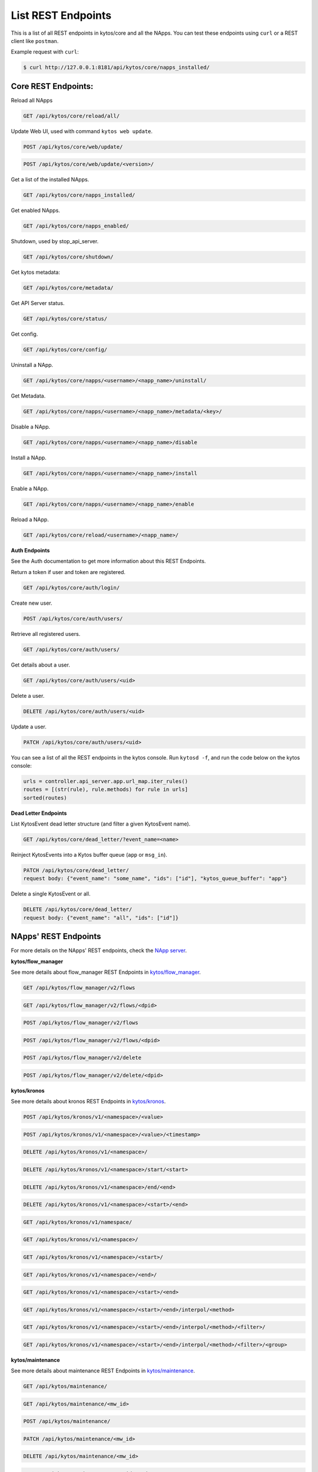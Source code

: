 ****************************
List REST Endpoints
****************************

This is a list of all REST endpoints in kytos/core and all the NApps.
You can test these endpoints using ``curl`` or a REST client like ``postman``.

Example request with ``curl``:

.. code:: console

    $ curl http://127.0.0.1:8181/api/kytos/core/napps_installed/



Core REST Endpoints:
====================

Reload all NApps

.. code:: console

    GET /api/kytos/core/reload/all/

Update Web UI, used with command ``kytos web update``.

.. code:: console

    POST /api/kytos/core/web/update/

.. code:: console

    POST /api/kytos/core/web/update/<version>/

Get a list of the installed NApps.

.. code:: console

    GET /api/kytos/core/napps_installed/

Get enabled NApps.

.. code:: console

    GET /api/kytos/core/napps_enabled/

Shutdown, used by stop_api_server.

.. code:: console

    GET /api/kytos/core/shutdown/

Get kytos metadata:

.. code:: console

    GET /api/kytos/core/metadata/


Get API Server status.

.. code:: console

    GET /api/kytos/core/status/

Get config.

.. code:: console

    GET /api/kytos/core/config/

Uninstall a NApp.

.. code:: console

    GET /api/kytos/core/napps/<username>/<napp_name>/uninstall/

Get Metadata.

.. code:: console

    GET /api/kytos/core/napps/<username>/<napp_name>/metadata/<key>/

Disable a NApp.

.. code:: console

    GET /api/kytos/core/napps/<username>/<napp_name>/disable

Install a NApp.

.. code:: console

    GET /api/kytos/core/napps/<username>/<napp_name>/install

Enable a NApp.

.. code:: console

    GET /api/kytos/core/napps/<username>/<napp_name>/enable

Reload a NApp.

.. code:: console

    GET /api/kytos/core/reload/<username>/<napp_name>/


**Auth Endpoints**

See the Auth documentation to get more information about this REST Endpoints.

Return a token if user and token are registered.

.. code:: console

    GET /api/kytos/core/auth/login/


Create new user.

.. code:: console

    POST /api/kytos/core/auth/users/


Retrieve all registered users.

.. code:: console

    GET /api/kytos/core/auth/users/

Get details about a user.

.. code:: console

    GET /api/kytos/core/auth/users/<uid>

Delete a user.

.. code:: console

    DELETE /api/kytos/core/auth/users/<uid>

Update a user.

.. code:: console

    PATCH /api/kytos/core/auth/users/<uid>

You can see a list of all the REST endpoints in the kytos console.
Run ``kytosd -f``, and run the code below on the kytos console:

.. code:: python

    urls = controller.api_server.app.url_map.iter_rules()
    routes = [(str(rule), rule.methods) for rule in urls]
    sorted(routes)

**Dead Letter Endpoints**

List KytosEvent dead letter structure (and filter a given KytosEvent name).

.. code:: console

   GET /api/kytos/core/dead_letter/?event_name=<name>

Reinject KytosEvents into a Kytos buffer queue (``app`` or ``msg_in``).

.. code:: console

   PATCH /api/kytos/core/dead_letter/
   request body: {"event_name": "some_name", "ids": ["id"], "kytos_queue_buffer": "app"}

Delete a single KytosEvent or all.

.. code:: console

   DELETE /api/kytos/core/dead_letter/
   request body: {"event_name": "all", "ids": ["id"]}


NApps' REST Endpoints
=====================

For more details on the NApps' REST endpoints, check the `NApp server
<https://napps.kytos.io/>`_.

**kytos/flow_manager**

See more details about flow_manager REST Endpoints in `kytos/flow_manager
<https://napps.kytos.io/kytos/flow_manager>`_.

.. code:: console

    GET /api/kytos/flow_manager/v2/flows

.. code:: console

    GET /api/kytos/flow_manager/v2/flows/<dpid>

.. code:: console

    POST /api/kytos/flow_manager/v2/flows

.. code:: console

    POST /api/kytos/flow_manager/v2/flows/<dpid>

.. code:: console

    POST /api/kytos/flow_manager/v2/delete

.. code:: console

    POST /api/kytos/flow_manager/v2/delete/<dpid>

**kytos/kronos**

See more details about kronos REST Endpoints in `kytos/kronos
<https://napps.kytos.io/kytos/kronos>`_.

.. code:: console

    POST /api/kytos/kronos/v1/<namespace>/<value>

.. code:: console

    POST /api/kytos/kronos/v1/<namespace>/<value>/<timestamp>

.. code:: console

    DELETE /api/kytos/kronos/v1/<namespace>/

.. code:: console

    DELETE /api/kytos/kronos/v1/<namespace>/start/<start>

.. code:: console

    DELETE /api/kytos/kronos/v1/<namespace>/end/<end>

.. code:: console

    DELETE /api/kytos/kronos/v1/<namespace>/<start>/<end>

.. code:: console

    GET /api/kytos/kronos/v1/namespace/

.. code:: console

    GET /api/kytos/kronos/v1/<namespace>/

.. code:: console

    GET /api/kytos/kronos/v1/<namespace>/<start>/

.. code:: console

    GET /api/kytos/kronos/v1/<namespace>/<end>/

.. code:: console

    GET /api/kytos/kronos/v1/<namespace>/<start>/<end>

.. code:: console

    GET /api/kytos/kronos/v1/<namespace>/<start>/<end>/interpol/<method>

.. code:: console

    GET /api/kytos/kronos/v1/<namespace>/<start>/<end>/interpol/<method>/<filter>/

.. code:: console

    GET /api/kytos/kronos/v1/<namespace>/<start>/<end>/interpol/<method>/<filter>/<group>

**kytos/maintenance**

See more details about maintenance REST Endpoints in `kytos/maintenance
<https://napps.kytos.io/kytos/maintenance>`_.

.. code:: console

    GET /api/kytos/maintenance/

.. code:: console

    GET /api/kytos/maintenance/<mw_id>

.. code:: console

    POST /api/kytos/maintenance/

.. code:: console

    PATCH /api/kytos/maintenance/<mw_id>

.. code:: console

    DELETE /api/kytos/maintenance/<mw_id>

.. code:: console

    PATCH /api/kytos/maintenance/<mw_id>/end

**kytos/mef_eline**

See more details about mef_eline REST Endpoints in `kytos/mef_eline
<https://napps.kytos.io/kytos/mef_eline>`_.

.. code:: console

    GET /api/kytos/mef_eline/v2/evc/

.. code:: console

    GET /api/kytos/mef_eline/v2/evc/<circuit_id>

.. code:: console

    POST /api/kytos/mef_eline/v2/evc/

.. code:: console

    PATCH /api/kytos/mef_eline/v2/evc/<circuit_id>

.. code:: console

    DELETE /api/kytos/mef_eline/v2/evc/<circuit_id>

.. code:: console

    GET /api/kytos/mef_eline/v2/evc/schedule

.. code:: console

    POST /api/kytos/mef_eline/v2/evc/schedule/

.. code:: console

    PATCH /api/kytos/mef_eline/v2/evc/schedule/<schedule_id>

.. code:: console

    DELETE /api/kytos/mef_eline/v2/evc/schedule/<schedule_id>

**kytos/of_lldp**

See more details about of_lldp REST Endpoints in `kytos/of_lldp
<https://napps.kytos.io/kytos/of_lldp>`_.

.. code:: console

    GET /api/kytos/of_lldp/v1/interfaces

.. code:: console

    POST /api/kytos/of_lldp/v1/interfaces/disable

.. code:: console

    POST /api/kytos/of_lldp/v1/interfaces/enable

.. code:: console

    GET /api/kytos/of_lldp/v1/polling_time

.. code:: console

    POST /api/kytos/of_lldp/v1/polling_time

.. code:: console

    GET /api/kytos/of_lldp/v1/

**kytos/of_stats**

See more details about of_stats REST Endpoints in `kytos/of_stats
<https://napps.kytos.io/kytos/of_stats>`_.

.. code:: console

    GET /api/kytos/of_stats/v1/<dpid>/ports/<int:port>

.. code:: console

    GET /api/kytos/of_stats/v1/<dpid>/ports

.. code:: console

    GET /api/kytos/of_stats/v1/<dpid>/flows/<flow_hash>

.. code:: console

    GET /api/kytos/of_stats/v1/<dpid>/flows

.. code:: console

    GET /api/kytos/of_stats/v1/<dpid>/ports/<int:port>/random

**kytos/pathfinder**

See more details about pathfinder REST Endpoints in `kytos/pathfinder
<https://napps.kytos.io/kytos/pathfinder>`_.

.. code:: console

    POST /api/kytos/pathfinder/v2/

**kytos/status**

See more details about status REST Endpoints in `kytos/status
<https://napps.kytos.io/kytos/status>`_.

.. code:: console


    GET /api/kytos/status/v1/

.. code:: console

    GET /api/kytos/status/v1/napps

**kytos/storehouse**

See more details about storehouse REST Endpoints in `kytos/storehouse
<https://napps.kytos.io/kytos/storehouse>`_.

.. code:: console

    POST /api/kytos/storehouse/v1/<namespace>

.. code:: console

    POST /api/kytos/storehouse/v1/<namespace>/<name>

.. code:: console

    POST /api/kytos/storehouse/v2/<namespace>

.. code:: console

    POST /api/kytos/storehouse/v2/<namespace>/<box_id>

.. code:: console

    GET /api/kytos/storehouse/v1/<namespace>

.. code:: console

    PUT/PATCH /api/kytos/storehouse/v1/<namespace>/<box_id>

.. code:: console

    GET /api/kytos/storehouse/v1/<namespace>/<box_id>

.. code:: console

    DELETE /api/kytos/storehouse/v1/<namespace>/<box_id>

.. code:: console

    GET /api/kytos/storehouse/v1/<namespace>/search_by/<filter_option>/<query>

.. code:: console

    GET /api/kytos/storehouse/v1/backup/<namespace>/

.. code:: console

    GET /api/kytos/storehouse/v1/backup/<namespace>/<box_id>

**kytos/topology**

See more details about topology REST Endpoints in `kytos/topology
<https://napps.kytos.io/kytos/topology>`_.

.. code:: console

    GET /api/kytos/topology/v3/

.. code:: console

    GET /api/kytos/topology/v3/restore

.. code:: console

    GET /api/kytos/topology/v3/switches

.. code:: console

    POST /api/kytos/topology/v3/switches/<dpid>/enable

.. code:: console

    POST /api/kytos/topology/v3/switches/<dpid>/disable

.. code:: console

    GET /api/kytos/topology/v3/switches/<dpid>/metadata


.. code:: console

    POST /api/kytos/topology/v3/switches/<dpid>/metadata

.. code:: console

    DELETE /api/kytos/topology/v3/switches/<dpid>/metadata/<key>

.. code:: console

    GET /api/kytos/topology/v3/interfaces

.. code:: console

    POST /api/kytos/topology/v3/interfaces/switch/<dpid>/enable

.. code:: console

    POST /api/kytos/topology/v3/interfaces/<interface_enable_id>/enable

.. code:: console

    POST /api/kytos/topology/v3/interfaces/switch/<dpid>/disable

.. code:: console

    POST /api/kytos/topology/v3/interfaces/<interface_disable_id>/disable

.. code:: console

    GET /api/kytos/topology/v3/interfaces/<interface_id>/metadata

.. code:: console

    POST /api/kytos/topology/v3/interfaces/<interface_id>/metadata

.. code:: console

    DELETE /api/kytos/topology/v3/interfaces/<interface_id>/metadata/<key>

.. code:: console

    GET /api/kytos/topology/v3/links

.. code:: console

    POST /api/kytos/topology/v3/links/<link_id>/enable

.. code:: console

    POST /api/kytos/topology/v3/links/<link_id>/disable

.. code:: console

    GET /api/kytos/topology/v3/links/<link_id>/metadata

.. code:: console

    POST /api/kytos/topology/v3/links/<link_id>/metadata

.. code:: console

    DELETE /api/kytos/topology/v3/links/<link_id>/metadata/<key>
